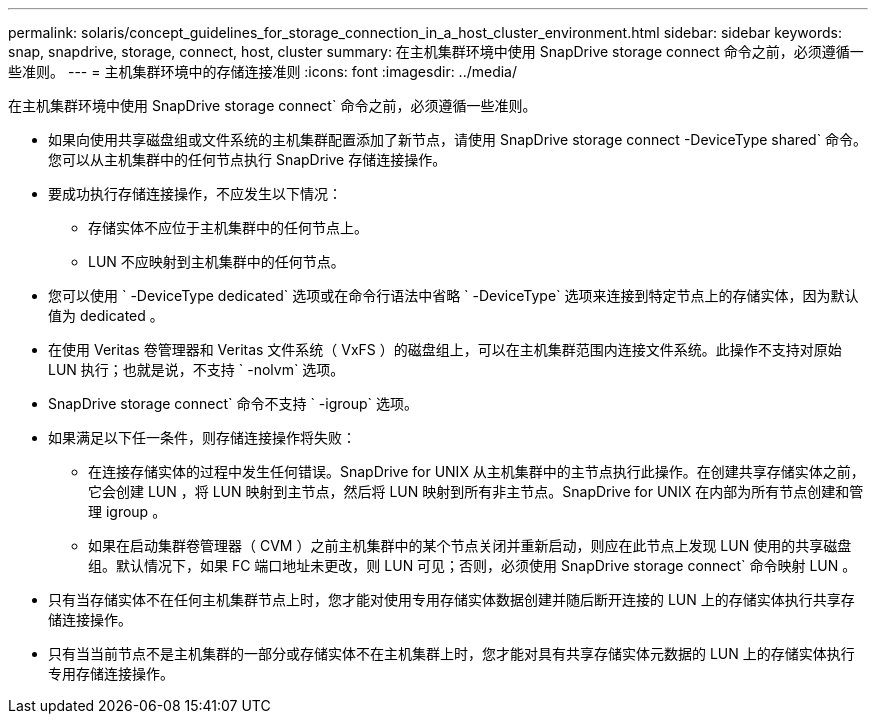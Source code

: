 ---
permalink: solaris/concept_guidelines_for_storage_connection_in_a_host_cluster_environment.html 
sidebar: sidebar 
keywords: snap, snapdrive, storage, connect, host, cluster 
summary: 在主机集群环境中使用 SnapDrive storage connect 命令之前，必须遵循一些准则。 
---
= 主机集群环境中的存储连接准则
:icons: font
:imagesdir: ../media/


[role="lead"]
在主机集群环境中使用 SnapDrive storage connect` 命令之前，必须遵循一些准则。

* 如果向使用共享磁盘组或文件系统的主机集群配置添加了新节点，请使用 SnapDrive storage connect -DeviceType shared` 命令。您可以从主机集群中的任何节点执行 SnapDrive 存储连接操作。
* 要成功执行存储连接操作，不应发生以下情况：
+
** 存储实体不应位于主机集群中的任何节点上。
** LUN 不应映射到主机集群中的任何节点。


* 您可以使用 ` -DeviceType dedicated` 选项或在命令行语法中省略 ` -DeviceType` 选项来连接到特定节点上的存储实体，因为默认值为 dedicated 。
* 在使用 Veritas 卷管理器和 Veritas 文件系统（ VxFS ）的磁盘组上，可以在主机集群范围内连接文件系统。此操作不支持对原始 LUN 执行；也就是说，不支持 ` -nolvm` 选项。
* SnapDrive storage connect` 命令不支持 ` -igroup` 选项。
* 如果满足以下任一条件，则存储连接操作将失败：
+
** 在连接存储实体的过程中发生任何错误。SnapDrive for UNIX 从主机集群中的主节点执行此操作。在创建共享存储实体之前，它会创建 LUN ，将 LUN 映射到主节点，然后将 LUN 映射到所有非主节点。SnapDrive for UNIX 在内部为所有节点创建和管理 igroup 。
** 如果在启动集群卷管理器（ CVM ）之前主机集群中的某个节点关闭并重新启动，则应在此节点上发现 LUN 使用的共享磁盘组。默认情况下，如果 FC 端口地址未更改，则 LUN 可见；否则，必须使用 SnapDrive storage connect` 命令映射 LUN 。


* 只有当存储实体不在任何主机集群节点上时，您才能对使用专用存储实体数据创建并随后断开连接的 LUN 上的存储实体执行共享存储连接操作。
* 只有当当前节点不是主机集群的一部分或存储实体不在主机集群上时，您才能对具有共享存储实体元数据的 LUN 上的存储实体执行专用存储连接操作。

